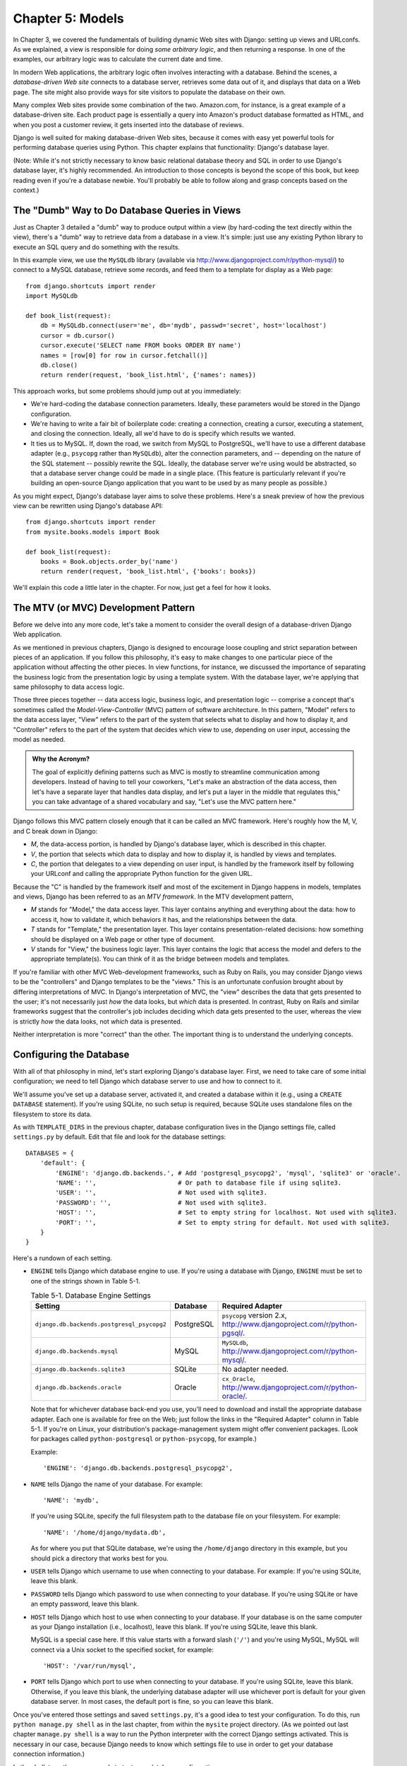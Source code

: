 =================
Chapter 5: Models
=================

In Chapter 3, we covered the fundamentals of building dynamic Web sites
with Django: setting up views and URLconfs. As we explained, a view is
responsible for doing *some arbitrary logic*, and then returning a response. In
one of the examples, our arbitrary logic was to calculate the current date and
time.

In modern Web applications, the arbitrary logic often involves interacting
with a database. Behind the scenes, a *database-driven Web site* connects to
a database server, retrieves some data out of it, and displays that data on a
Web page. The site might also provide ways for site visitors to populate the
database on their own.

Many complex Web sites provide some combination of the two. Amazon.com, for
instance, is a great example of a database-driven site. Each product page is
essentially a query into Amazon's product database formatted as HTML, and when
you post a customer review, it gets inserted into the database of reviews.

Django is well suited for making database-driven Web sites, because it comes
with easy yet powerful tools for performing database queries using Python. This
chapter explains that functionality: Django's database layer.

(Note: While it's not strictly necessary to know basic relational database
theory and SQL in order to use Django's database layer, it's highly
recommended. An introduction to those concepts is beyond the scope of this
book, but keep reading even if you're a database newbie. You'll probably be
able to follow along and grasp concepts based on the context.)

The "Dumb" Way to Do Database Queries in Views
==============================================

Just as Chapter 3 detailed a "dumb" way to produce output within a
view (by hard-coding the text directly within the view), there's a "dumb" way to
retrieve data from a database in a view. It's simple: just use any existing
Python library to execute an SQL query and do something with the results.

In this example view, we use the ``MySQLdb`` library (available via
http://www.djangoproject.com/r/python-mysql/) to connect to a MySQL database,
retrieve some records, and feed them to a template for display as a Web page::

    from django.shortcuts import render
    import MySQLdb

    def book_list(request):
        db = MySQLdb.connect(user='me', db='mydb', passwd='secret', host='localhost')
        cursor = db.cursor()
        cursor.execute('SELECT name FROM books ORDER BY name')
        names = [row[0] for row in cursor.fetchall()]
        db.close()
        return render(request, 'book_list.html', {'names': names})

.. SL Tested ok

This approach works, but some problems should jump out at you immediately:

* We're hard-coding the database connection parameters. Ideally, these
  parameters would be stored in the Django configuration.

* We're having to write a fair bit of boilerplate code: creating a
  connection, creating a cursor, executing a statement, and closing the
  connection. Ideally, all we'd have to do is specify which results we
  wanted.

* It ties us to MySQL. If, down the road, we switch from MySQL to
  PostgreSQL, we'll have to use a different database adapter (e.g.,
  ``psycopg`` rather than ``MySQLdb``), alter the connection parameters,
  and -- depending on the nature of the SQL statement -- possibly rewrite
  the SQL. Ideally, the database server we're using would be abstracted, so
  that a database server change could be made in a single place. (This
  feature is particularly relevant if you're building an open-source Django
  application that you want to be used by as many people as possible.)

As you might expect, Django's database layer aims to solve these problems.
Here's a sneak preview of how the previous view can be rewritten using Django's
database API::

    from django.shortcuts import render
    from mysite.books.models import Book

    def book_list(request):
        books = Book.objects.order_by('name')
        return render(request, 'book_list.html', {'books': books})

We'll explain this code a little later in the chapter. For now, just get a
feel for how it looks.

The MTV (or MVC) Development Pattern
====================================

Before we delve into any more code, let's take a moment to consider the overall
design of a database-driven Django Web application.

As we mentioned in previous chapters, Django is designed to encourage loose
coupling and strict separation between pieces of an application. If you follow
this philosophy, it's easy to make changes to one particular piece of the
application without affecting the other pieces. In view functions, for
instance, we discussed the importance of separating the business logic from the
presentation logic by using a template system. With the database layer, we're
applying that same philosophy to data access logic.

Those three pieces together -- data access logic, business logic, and
presentation logic -- comprise a concept that's sometimes called the
*Model-View-Controller* (MVC) pattern of software architecture. In this
pattern, "Model" refers to the data access layer, "View" refers to the part of
the system that selects what to display and how to display it, and
"Controller" refers to the part of the system that decides which view to use,
depending on user input, accessing the model as needed.

.. admonition:: Why the Acronym?

    The goal of explicitly defining patterns such as MVC is mostly to
    streamline communication among developers. Instead of having to tell your
    coworkers, "Let's make an abstraction of the data access, then let's have a
    separate layer that handles data display, and let's put a layer in the
    middle that regulates this," you can take advantage of a shared vocabulary
    and say, "Let's use the MVC pattern here."

Django follows this MVC pattern closely enough that it can be called an MVC
framework. Here's roughly how the M, V, and C break down in Django:

* *M*, the data-access portion, is handled by Django's database layer,
  which is described in this chapter.

* *V*, the portion that selects which data to display and how to display
  it, is handled by views and templates.

* *C*, the portion that delegates to a view depending on user input, is
  handled by the framework itself by following your URLconf and calling the
  appropriate Python function for the given URL.

Because the "C" is handled by the framework itself and most of the excitement
in Django happens in models, templates and views, Django has been referred to
as an *MTV framework*. In the MTV development pattern,

* *M* stands for "Model," the data access layer. This layer contains
  anything and everything about the data: how to access it, how to validate
  it, which behaviors it has, and the relationships between the data.

* *T* stands for "Template," the presentation layer. This layer contains
  presentation-related decisions: how something should be displayed on a
  Web page or other type of document.

* *V* stands for "View," the business logic layer. This layer contains the
  logic that access the model and defers to the appropriate template(s).
  You can think of it as the bridge between models and templates.

If you're familiar with other MVC Web-development frameworks, such as Ruby on
Rails, you may consider Django views to be the "controllers" and Django
templates to be the "views." This is an unfortunate confusion brought about by
differing interpretations of MVC. In Django's interpretation of MVC, the "view"
describes the data that gets presented to the user; it's not necessarily just
*how* the data looks, but *which* data is presented. In contrast, Ruby on Rails
and similar frameworks suggest that the controller's job includes deciding
which data gets presented to the user, whereas the view is strictly *how* the
data looks, not *which* data is presented.

Neither interpretation is more "correct" than the other. The important thing is
to understand the underlying concepts.

Configuring the Database
========================

With all of that philosophy in mind, let's start exploring Django's database
layer. First, we need to take care of some initial configuration; we need to
tell Django which database server to use and how to connect to it.

We'll assume you've set up a database server, activated it, and created a
database within it (e.g., using a ``CREATE DATABASE`` statement). If you're
using SQLite, no such setup is required, because SQLite uses standalone files
on the filesystem to store its data.

As with ``TEMPLATE_DIRS`` in the previous chapter, database configuration lives in
the Django settings file, called ``settings.py`` by default. Edit that file and
look for the database settings::

    DATABASES = {
        'default': {
            'ENGINE': 'django.db.backends.', # Add 'postgresql_psycopg2', 'mysql', 'sqlite3' or 'oracle'.
            'NAME': '',                      # Or path to database file if using sqlite3.
            'USER': '',                      # Not used with sqlite3.
            'PASSWORD': '',                  # Not used with sqlite3.
            'HOST': '',                      # Set to empty string for localhost. Not used with sqlite3.
            'PORT': '',                      # Set to empty string for default. Not used with sqlite3.
        }
    }

Here's a rundown of each setting.

* ``ENGINE`` tells Django which database engine to use. If you're
  using a database with Django, ``ENGINE`` must be set to one of
  the strings shown in Table 5-1.

  .. table:: Table 5-1. Database Engine Settings

      ============================================ ============ ================================================
      Setting                                      Database     Required Adapter
      ============================================ ============ ================================================
      ``django.db.backends.postgresql_psycopg2``   PostgreSQL   ``psycopg`` version 2.x,
                                                                http://www.djangoproject.com/r/python-pgsql/.

      ``django.db.backends.mysql``                 MySQL        ``MySQLdb``,
                                                                http://www.djangoproject.com/r/python-mysql/.

      ``django.db.backends.sqlite3``               SQLite       No adapter needed.

      ``django.db.backends.oracle``                Oracle       ``cx_Oracle``,
                                                                http://www.djangoproject.com/r/python-oracle/.
      ============================================ ============ ================================================

  Note that for whichever database back-end you use, you'll need to download
  and install the appropriate database adapter. Each one is available for
  free on the Web; just follow the links in the "Required Adapter" column
  in Table 5-1. If you're on Linux, your distribution's package-management
  system might offer convenient packages. (Look for packages called
  ``python-postgresql`` or ``python-psycopg``, for example.)

  Example::

      'ENGINE': 'django.db.backends.postgresql_psycopg2',

* ``NAME`` tells Django the name of your database. For example::

      'NAME': 'mydb',

  If you're using SQLite, specify the full filesystem path to the database
  file on your filesystem. For example::

      'NAME': '/home/django/mydata.db',

  As for where you put that SQLite database, we're using the ``/home/django``
  directory in this example, but you should pick a directory that works
  best for you.

* ``USER`` tells Django which username to use when connecting to
  your database. For example: If you're using SQLite, leave this blank.

* ``PASSWORD`` tells Django which password to use when connecting
  to your database. If you're using SQLite or have an empty password, leave
  this blank.

* ``HOST`` tells Django which host to use when connecting to your
  database. If your database is on the same computer as your Django
  installation (i.e., localhost), leave this blank. If you're using SQLite,
  leave this blank.

  MySQL is a special case here. If this value starts with a forward slash
  (``'/'``) and you're using MySQL, MySQL will connect via a Unix socket to
  the specified socket, for example::

      'HOST': '/var/run/mysql',

.. SL The usual convention is for the socket to be named 'mysql.sock' or similar,
.. SL so would '/var/run/mysql.sock' be a better example?

  If you're using MySQL and this value *doesn't* start with a forward
  slash, then this value is assumed to be the host.

* ``PORT`` tells Django which port to use when connecting to your
  database. If you're using SQLite, leave this blank. Otherwise, if you
  leave this blank, the underlying database adapter will use whichever
  port is default for your given database server. In most cases, the
  default port is fine, so you can leave this blank.

Once you've entered those settings and saved ``settings.py``, it's a good idea
to test your configuration. To do this, run ``python manage.py shell`` as in
the last chapter, from within the ``mysite`` project directory. (As we pointed
out last chapter ``manage.py shell`` is a way to run the Python interpreter
with the correct Django settings activated. This is necessary in our case,
because Django needs to know which settings file to use in order to get your
database connection information.)

In the shell, type these commands to test your database configuration::

    >>> from django.db import connection
    >>> cursor = connection.cursor()

If nothing happens, then your database is configured properly. Otherwise, check
the error message for clues about what's wrong. Table 5-2 shows some common errors.

.. table:: Table 5-2. Database Configuration Error Messages

    =========================================================  ===============================================
    Error Message                                              Solution
    =========================================================  ===============================================
    You haven't set the ENGINE setting yet.                    Set the ``ENGINE`` setting to
                                                               something other than an empty string. Valid
                                                               values are in Table 5-1.
    Environment variable DJANGO_SETTINGS_MODULE is undefined.  Run the command ``python manage.py shell``
                                                               rather than ``python``.
    Error loading _____ module: No module named _____.         You haven't installed the appropriate
                                                               database-specific adapter (e.g., ``psycopg``
                                                               or ``MySQLdb``). Adapters are *not* bundled
                                                               with Django, so it's your responsibility to
                                                               download and install them on your own.
    _____ isn't an available database backend.                 Set your ``ENGINE`` setting to
                                                               one of the valid engine settings described
                                                               previously. Perhaps you made a typo?
    database _____ does not exist                              Change the ``NAME`` setting to
                                                               point to a database that exists, or
                                                               execute the appropriate
                                                               ``CREATE DATABASE`` statement in order to
                                                               create it.
    role _____ does not exist                                  Change the ``USER`` setting to point
                                                               to a user that exists, or create the user
                                                               in your database.
    could not connect to server                                Make sure ``HOST`` and
                                                               ``PORT`` are set correctly, and
                                                               make sure the database server is running.
    =========================================================  ===============================================

Your First App
==============

Now that you've verified the connection is working, it's time to create a
*Django app* -- a bundle of Django code, including models and views, that
lives together in a single Python package and represents a full Django
application.

It's worth explaining the terminology here, because this tends to trip up
beginners. We'd already created a *project*, in Chapter 2, so what's the
difference between a *project* and an *app*? The difference is that of
configuration vs. code:

* A project is an instance of a certain set of Django apps, plus the
  configuration for those apps.

  Technically, the only requirement of a project is that it supplies a
  settings file, which defines the database connection information, the
  list of installed apps, the ``TEMPLATE_DIRS``, and so forth.

* An app is a portable set of Django functionality, usually including
  models and views, that lives together in a single Python package.

  For example, Django comes with a number of apps, such as a commenting
  system and an automatic admin interface. A key thing to note about these
  apps is that they're portable and reusable across multiple projects.

There are very few hard-and-fast rules about how you fit your Django code into
this scheme. If you're building a simple Web site, you may use only a single
app. If you're building a complex Web site with several unrelated pieces such
as an e-commerce system and a message board, you'll probably want to split
those into separate apps so that you'll be able to reuse them individually in
the future.

Indeed, you don't necessarily need to create apps at all, as evidenced by the
example view functions we've created so far in this book. In those cases, we
simply created a file called ``views.py``, filled it with view functions, and
pointed our URLconf at those functions. No "apps" were needed.

However, there's one requirement regarding the app convention: if you're using
Django's database layer (models), you must create a Django app. Models must
live within apps. Thus, in order to start writing our models, we'll need to
create a new app.

Within the ``mysite`` project directory, type this command to create a
``books`` app::

    python manage.py startapp books

This command does not produce any output, but it does create a ``books``
directory within the ``mysite`` directory. Let's look at the contents
of that directory::

    books/
        __init__.py
        models.py
        tests.py
        views.py

These files will contain the models and views for this app.

Have a look at ``models.py`` and ``views.py`` in your favorite text editor.
Both files are empty, except for comments and an import in ``models.py``. This
is the blank slate for your Django app.

Defining Models in Python
=========================

As we discussed earlier in this chapter, the "M" in "MTV" stands for "Model." A
Django model is a description of the data in your database, represented as
Python code. It's your data layout -- the equivalent of your SQL ``CREATE
TABLE`` statements -- except it's in Python instead of SQL, and it includes
more than just database column definitions. Django uses a model to execute SQL
code behind the scenes and return convenient Python data structures representing
the rows in your database tables. Django also uses models to represent
higher-level concepts that SQL can't necessarily handle.

If you're familiar with databases, your immediate thought might be, "Isn't it
redundant to define data models in Python instead of in SQL?" Django works the
way it does for several reasons:

* Introspection requires overhead and is imperfect. In order to provide
  convenient data-access APIs, Django needs to know the
  database layout *somehow*, and there are two ways of accomplishing this.
  The first way would be to explicitly describe the data in Python, and the
  second way would be to introspect the database at runtime to determine
  the data models.

  This second way seems cleaner, because the metadata about your tables
  lives in only one place, but it introduces a few problems. First,
  introspecting a database at runtime obviously requires overhead. If the
  framework had to introspect the database each time it processed a
  request, or even only when the Web server was initialized, this would
  incur an unacceptable level of overhead. (While some believe that level
  of overhead is acceptable, Django's developers aim to trim as much
  framework overhead as possible.) Second, some databases, notably older
  versions of MySQL, do not store sufficient metadata for accurate and
  complete introspection.

* Writing Python is fun, and keeping everything in Python limits the number
  of times your brain has to do a "context switch." It helps productivity
  if you keep yourself in a single programming environment/mentality for as
  long as possible. Having to write SQL, then Python, and then SQL again is
  disruptive.

* Having data models stored as code rather than in your database makes it
  easier to keep your models under version control. This way, you can
  easily keep track of changes to your data layouts.

* SQL allows for only a certain level of metadata about a data layout. Most
  database systems, for example, do not provide a specialized data type for
  representing email addresses or URLs. Django models do. The advantage of
  higher-level data types is higher productivity and more reusable code.

* SQL is inconsistent across database platforms. If you're distributing a
  Web application, for example, it's much more pragmatic to distribute a
  Python module that describes your data layout than separate sets of
  ``CREATE TABLE`` statements for MySQL, PostgreSQL, and SQLite.

A drawback of this approach, however, is that it's possible for the Python code
to get out of sync with what's actually in the database. If you make changes to
a Django model, you'll need to make the same changes inside your database to
keep your database consistent with the model. We'll discuss some strategies for
handling this problem later in this chapter.

Finally, we should note that Django includes a utility that can generate models
by introspecting an existing database. This is useful for quickly getting up
and running with legacy data. We'll cover this in Chapter 18.

Your First Model
================

As an ongoing example in this chapter and the next chapter, we'll focus on a
basic book/author/publisher data layout. We use this as our example because the
conceptual relationships between books, authors, and publishers are well known,
and this is a common data layout used in introductory SQL textbooks. You're
also reading a book that was written by authors and produced by a publisher!

We'll suppose the following concepts, fields, and relationships:

* An author has a first name, a last name and an email address.

* A publisher has a name, a street address, a city, a state/province, a
  country, and a Web site.

* A book has a title and a publication date. It also has one or more
  authors (a many-to-many relationship with authors) and a single publisher
  (a one-to-many relationship -- aka foreign key -- to publishers).

The first step in using this database layout with Django is to express it as
Python code. In the ``models.py`` file that was created by the ``startapp``
command, enter the following::

    from django.db import models

    class Publisher(models.Model):
        name = models.CharField(max_length=30)
        address = models.CharField(max_length=50)
        city = models.CharField(max_length=60)
        state_province = models.CharField(max_length=30)
        country = models.CharField(max_length=50)
        website = models.URLField()

    class Author(models.Model):
        first_name = models.CharField(max_length=30)
        last_name = models.CharField(max_length=40)
        email = models.EmailField()

    class Book(models.Model):
        title = models.CharField(max_length=100)
        authors = models.ManyToManyField(Author)
        publisher = models.ForeignKey(Publisher)
        publication_date = models.DateField()

Let's quickly examine this code to cover the basics. The first thing to notice
is that each model is represented by a Python class that is a subclass of
``django.db.models.Model``. The parent class, ``Model``, contains all the
machinery necessary to make these objects capable of interacting with a
database -- and that leaves our models responsible solely for defining their
fields, in a nice and compact syntax. Believe it or not, this is all the code
we need to write to have basic data access with Django.

Each model generally corresponds to a single database table, and each attribute
on a model generally corresponds to a column in that database table. The
attribute name corresponds to the column's name, and the type of field (e.g.,
``CharField``) corresponds to the database column type (e.g., ``varchar``). For
example, the ``Publisher`` model is equivalent to the following table (assuming
PostgreSQL ``CREATE TABLE`` syntax)::

    CREATE TABLE "books_publisher" (
        "id" serial NOT NULL PRIMARY KEY,
        "name" varchar(30) NOT NULL,
        "address" varchar(50) NOT NULL,
        "city" varchar(60) NOT NULL,
        "state_province" varchar(30) NOT NULL,
        "country" varchar(50) NOT NULL,
        "website" varchar(200) NOT NULL
    );

Indeed, Django can generate that ``CREATE TABLE`` statement automatically, as
we'll show you in a moment.

The exception to the one-class-per-database-table rule is the case of
many-to-many relationships. In our example models, ``Book`` has a
``ManyToManyField`` called ``authors``. This designates that a book has one or
many authors, but the ``Book`` database table doesn't get an ``authors``
column. Rather, Django creates an additional table -- a many-to-many "join
table" -- that handles the mapping of books to authors.

For a full list of field types and model syntax options, see Appendix B.

Finally, note we haven't explicitly defined a primary key in any of these
models. Unless you instruct it otherwise, Django automatically gives every
model an auto-incrementing integer primary key field called ``id``. Each Django
model is required to have a single-column primary key.

Installing the Model
====================

We've written the code; now let's create the tables in our database. In order
to do that, the first step is to *activate* these models in our Django project.
We do that by adding the ``books`` app to the list of "installed apps" in the
settings file.

Edit the ``settings.py`` file again, and look for the ``INSTALLED_APPS``
setting. ``INSTALLED_APPS`` tells Django which apps are activated for a given
project. By default, it looks something like this::

    INSTALLED_APPS = (
        'django.contrib.auth',
        'django.contrib.contenttypes',
        'django.contrib.sessions',
        'django.contrib.sites',
        'django.contrib.messages',
        'django.contrib.staticfiles',
    )

Temporarily comment out all six of those strings by putting a hash character
(``#``) in front of them. (They're included by default as a common-case
convenience, but we'll activate and discuss them in subsequent chapters.)
While you're at it, comment out the default ``MIDDLEWARE_CLASSES`` setting, too;
the default values in ``MIDDLEWARE_CLASSES`` depend on some of the apps we
just commented out. Then, add  ``'books'`` to the ``INSTALLED_APPS``
list, so the setting ends up looking like this::

    MIDDLEWARE_CLASSES = (
        # 'django.middleware.common.CommonMiddleware',
        # 'django.contrib.sessions.middleware.SessionMiddleware',
        # 'django.middleware.csrf.CsrfViewMiddleware',
        # 'django.contrib.auth.middleware.AuthenticationMiddleware',
        # 'django.contrib.messages.middleware.MessageMiddleware',
    )

    INSTALLED_APPS = (
        # 'django.contrib.auth',
        # 'django.contrib.contenttypes',
        # 'django.contrib.sessions',
        # 'django.contrib.sites',
        'books',
    )

(As we mentioned last chapter when setting ``TEMPLATE_DIRS``, you'll need to be
sure to include the trailing comma in ``INSTALLED_APPS``, because it's a
single-element tuple. By the way, this book's authors prefer to put a comma
after *every* element of a tuple, regardless of whether the tuple has only a
single element. This avoids the issue of forgetting commas, and there's no
penalty for using that extra comma.)

``'mysite.books'`` refers to the ``books`` app we're working on. Each app in
``INSTALLED_APPS`` is represented by its full Python path -- that is, the path
of packages, separated by dots, leading to the app package.

Now that the Django app has been activated in the settings file, we can create
the database tables in our database. First, let's validate the models by
running this command::

    python manage.py validate

.. SL Tested ok

The ``validate`` command checks whether your models' syntax and logic are
correct. If all is well, you'll see the message ``0 errors found``. If you
don't, make sure you typed in the model code correctly. The error output should
give you helpful information about what was wrong with the code.

Any time you think you have problems with your models, run
``python manage.py validate``. It tends to catch all the common model problems.

If your models are valid, run the following command for Django to generate
``CREATE TABLE`` statements for your models in the ``books`` app (with colorful
syntax highlighting available, if you're using Unix)::

    python manage.py sqlall books

In this command, ``books`` is the name of the app. It's what you specified when
you ran the command ``manage.py startapp``. When you run the command, you
should see something like this::

    BEGIN;
    CREATE TABLE "books_publisher" (
        "id" serial NOT NULL PRIMARY KEY,
        "name" varchar(30) NOT NULL,
        "address" varchar(50) NOT NULL,
        "city" varchar(60) NOT NULL,
        "state_province" varchar(30) NOT NULL,
        "country" varchar(50) NOT NULL,
        "website" varchar(200) NOT NULL
    )
    ;
    CREATE TABLE "books_author" (
        "id" serial NOT NULL PRIMARY KEY,
        "first_name" varchar(30) NOT NULL,
        "last_name" varchar(40) NOT NULL,
        "email" varchar(75) NOT NULL
    )
    ;
    CREATE TABLE "books_book" (
        "id" serial NOT NULL PRIMARY KEY,
        "title" varchar(100) NOT NULL,
        "publisher_id" integer NOT NULL REFERENCES "books_publisher" ("id") DEFERRABLE INITIALLY DEFERRED,
        "publication_date" date NOT NULL
    )
    ;
    CREATE TABLE "books_book_authors" (
        "id" serial NOT NULL PRIMARY KEY,
        "book_id" integer NOT NULL REFERENCES "books_book" ("id") DEFERRABLE INITIALLY DEFERRED,
        "author_id" integer NOT NULL REFERENCES "books_author" ("id") DEFERRABLE INITIALLY DEFERRED,
        UNIQUE ("book_id", "author_id")
    )
    ;
    CREATE INDEX "books_book_publisher_id" ON "books_book" ("publisher_id");
    COMMIT;

.. SL Tested ok (sqlall output for postgres matches that shown here)

Note the following:

* Table names are automatically generated by combining the name of the app
  (``books``) and the lowercase name of the model (``publisher``,
  ``book``, and ``author``). You can override this behavior, as detailed
  in Appendix B.

* As we mentioned earlier, Django adds a primary key for each table
  automatically -- the ``id`` fields. You can override this, too.

* By convention, Django appends ``"_id"`` to the foreign key field name. As
  you might have guessed, you can override this behavior, too.

* The foreign key relationship is made explicit by a ``REFERENCES``
  statement.

* These ``CREATE TABLE`` statements are tailored to the database you're
  using, so database-specific field types such as ``auto_increment``
  (MySQL), ``serial`` (PostgreSQL), or ``integer primary key`` (SQLite) are
  handled for you automatically. The same goes for quoting of column names
  (e.g., using double quotes or single quotes). This example output is in
  PostgreSQL syntax.

The ``sqlall`` command doesn't actually create the tables or otherwise touch
your database -- it just prints output to the screen so you can see what SQL
Django would execute if you asked it. If you wanted to, you could copy and
paste this SQL into your database client, or use Unix pipes to pass it
directly (e.g., ``python manage.py sqlall books | psql mydb``). However, Django
provides an easier way of committing the SQL to the database: the ``syncdb``
command::

    python manage.py syncdb

Run that command, and you'll see something like this::

    Creating table books_publisher
    Creating table books_author
    Creating table books_book
    Installing index for books.Book model

.. SL Tested ok

The ``syncdb`` command is a simple "sync" of your models to your database. It
looks at all of the models in each app in your ``INSTALLED_APPS`` setting,
checks the database to see whether the appropriate tables exist yet, and
creates the tables if they don't yet exist. Note that ``syncdb`` does *not*
sync changes in models or deletions of models; if you make a change to a model
or delete a model, and you want to update the database, ``syncdb`` will not
handle that. (More on this in the "Making Changes to a Database Schema" section
toward the end of this chapter.)

If you run ``python manage.py syncdb`` again, nothing happens, because you
haven't added any models to the ``books`` app or added any apps to
``INSTALLED_APPS``. Ergo, it's always safe to run ``python manage.py syncdb``
-- it won't clobber things.

If you're interested, take a moment to dive into your database server's
command-line client and see the database tables Django created. You can
manually run the command-line client (e.g., ``psql`` for PostgreSQL) or
you can run the command ``python manage.py dbshell``, which will figure out
which command-line client to run, depending on your ``DATABASE_SERVER``
setting. The latter is almost always more convenient.

Basic Data Access
=================

Once you've created a model, Django automatically provides a high-level Python
API for working with those models. Try it out by running
``python manage.py shell`` and typing the following::

    >>> from books.models import Publisher
    >>> p1 = Publisher(name='Apress', address='2855 Telegraph Avenue',
    ...     city='Berkeley', state_province='CA', country='U.S.A.',
    ...     website='http://www.apress.com/')
    >>> p1.save()
    >>> p2 = Publisher(name="O'Reilly", address='10 Fawcett St.',
    ...     city='Cambridge', state_province='MA', country='U.S.A.',
    ...     website='http://www.oreilly.com/')
    >>> p2.save()
    >>> publisher_list = Publisher.objects.all()
    >>> publisher_list
    [<Publisher: Publisher object>, <Publisher: Publisher object>]

.. SL Tested ok

These few lines of code accomplish quite a bit. Here are the highlights:

* First, we import our ``Publisher`` model class. This lets us interact
  with the database table that contains publishers.

* We create a ``Publisher`` object by instantiating it with values for
  each field -- ``name``, ``address``, etc.

* To save the object to the database, call its ``save()`` method. Behind
  the scenes, Django executes an SQL ``INSERT`` statement here.

* To retrieve publishers from the database, use the attribute
  ``Publisher.objects``, which you can think of as a set of all publishers.
  Fetch a list of *all* ``Publisher`` objects in the database with the
  statement ``Publisher.objects.all()``. Behind the scenes, Django executes
  an SQL ``SELECT`` statement here.

One thing is worth mentioning, in case it wasn't clear from this example. When
you're creating objects using the Django model API, Django doesn't save the
objects to the database until you call the ``save()`` method::

    p1 = Publisher(...)
    # At this point, p1 is not saved to the database yet!
    p1.save()
    # Now it is.

If you want to create an object and save it to the database in a single step,
use the ``objects.create()`` method. This example is equivalent to the example
above::

    >>> p1 = Publisher.objects.create(name='Apress',
    ...     address='2855 Telegraph Avenue',
    ...     city='Berkeley', state_province='CA', country='U.S.A.',
    ...     website='http://www.apress.com/')
    >>> p2 = Publisher.objects.create(name="O'Reilly",
    ...     address='10 Fawcett St.', city='Cambridge',
    ...     state_province='MA', country='U.S.A.',
    ...     website='http://www.oreilly.com/')
    >>> publisher_list = Publisher.objects.all()
    >>> publisher_list

.. SL Tested ok

Naturally, you can do quite a lot with the Django database API -- but first,
let's take care of a small annoyance.

Adding Model String Representations
===================================

When we printed out the list of publishers, all we got was this
unhelpful display that makes it difficult to tell the ``Publisher`` objects
apart::

    [<Publisher: Publisher object>, <Publisher: Publisher object>]

We can fix this easily by adding a method called ``__unicode__()`` to our
``Publisher`` class. A ``__unicode__()`` method tells Python how to display the
"unicode" representation of an object. You can see this in action by adding a
``__unicode__()`` method to the three models:

.. parsed-literal::

    from django.db import models

    class Publisher(models.Model):
        name = models.CharField(max_length=30)
        address = models.CharField(max_length=50)
        city = models.CharField(max_length=60)
        state_province = models.CharField(max_length=30)
        country = models.CharField(max_length=50)
        website = models.URLField()

        **def __unicode__(self):**
            **return self.name**

    class Author(models.Model):
        first_name = models.CharField(max_length=30)
        last_name = models.CharField(max_length=40)
        email = models.EmailField()

        **def __unicode__(self):**
            **return u'%s %s' % (self.first_name, self.last_name)**

    class Book(models.Model):
        title = models.CharField(max_length=100)
        authors = models.ManyToManyField(Author)
        publisher = models.ForeignKey(Publisher)
        publication_date = models.DateField()

        **def __unicode__(self):**
            **return self.title**

As you can see, a ``__unicode__()`` method can do whatever it needs to do in order
to return a representation of an object. Here, the ``__unicode__()`` methods for
``Publisher`` and ``Book`` simply return the object's name and title,
respectively, but the ``__unicode__()`` for ``Author`` is slightly more complex --
it pieces together the ``first_name`` and ``last_name`` fields, separated by a
space.

The only requirement for ``__unicode__()`` is that it return a Unicode object.
If ``__unicode__()`` doesn't return a Unicode object -- if it returns, say, an
integer -- then Python will raise a ``TypeError`` with a message like
``"coercing to Unicode: need string or buffer, int found"``.

.. admonition:: Unicode objects

    What are Unicode objects?

    You can think of a Unicode object as a Python string that can handle more
    than a million different types of characters, from accented versions of
    Latin characters to non-Latin characters to curly quotes and obscure
    symbols.

    Normal Python strings are *encoded*, which means they use an encoding such
    as ASCII, ISO-8859-1 or UTF-8. If you're storing fancy characters (anything
    beyond the standard 128 ASCII characters such as 0-9 and A-Z) in a normal
    Python string, you have to keep track of which encoding your string is
    using, or the fancy characters might appear messed up when they're
    displayed or printed. Problems occur when you have data that's stored in
    one encoding and you try to combine it with data in a different encoding,
    or you try to display it in an application that assumes a certain encoding.
    We've all seen Web pages and e-mails that are littered with "??? ??????"
    or other characters in odd places; that generally suggests there's an
    encoding problem.

    Unicode objects, however, have no encoding; they use a consistent,
    universal set of characters called, well, "Unicode." When you deal with
    Unicode objects in Python, you can mix and match them safely without having
    to worry about encoding issues.

    Django uses Unicode objects throughout the framework. Model objects are
    retrieved as Unicode objects, views interact with Unicode data, and
    templates are rendered as Unicode. Generally, you won't have to worry about
    making sure your encodings are right; things should just work.

    Note that this has been a *very* high-level, dumbed down overview of
    Unicode objects, and you owe it to yourself to learn more about the topic.
    A good place to start is http://www.joelonsoftware.com/articles/Unicode.html .

For the ``__unicode__()`` changes to take effect, exit out of the Python shell
and enter it again with ``python manage.py shell``. (This is the simplest way
to make code changes take effect.) Now the list of ``Publisher`` objects is
much easier to understand::

    >>> from books.models import Publisher
    >>> publisher_list = Publisher.objects.all()
    >>> publisher_list
    [<Publisher: Apress>, <Publisher: O'Reilly>]

.. SL Tested ok

Make sure any model you define has a ``__unicode__()`` method -- not only for
your own convenience when using the interactive interpreter, but also because
Django uses the output of ``__unicode__()`` in several places when it needs to
display objects.

Finally, note that ``__unicode__()`` is a good example of adding *behavior* to
models. A Django model describes more than the database table layout for an
object; it also describes any functionality that object knows how to do.
``__unicode__()`` is one example of such functionality -- a model knows how to
display itself.

Inserting and Updating Data
===========================

You've already seen this done: to insert a row into your database, first create
an instance of your model using keyword arguments, like so::

    >>> p = Publisher(name='Apress',
    ...         address='2855 Telegraph Ave.',
    ...         city='Berkeley',
    ...         state_province='CA',
    ...         country='U.S.A.',
    ...         website='http://www.apress.com/')

As we noted above, this act of instantiating a model class does *not* touch
the database. The record isn't saved into the database until you call
``save()``, like this::

    >>> p.save()

.. SL Tested ok

In SQL, this can roughly be translated into the following::

    INSERT INTO books_publisher
        (name, address, city, state_province, country, website)
    VALUES
        ('Apress', '2855 Telegraph Ave.', 'Berkeley', 'CA',
         'U.S.A.', 'http://www.apress.com/');

Because the ``Publisher`` model uses an autoincrementing primary key ``id``,
the initial call to ``save()`` does one more thing: it calculates the primary
key value for the record and sets it to the ``id`` attribute on the instance::

    >>> p.id
    52    # this will differ based on your own data

.. SL Should be '52L' to match actual output.

Subsequent calls to ``save()`` will save the record in place, without creating
a new record (i.e., performing an SQL ``UPDATE`` statement instead of an
``INSERT``)::

    >>> p.name = 'Apress Publishing'
    >>> p.save()

.. SL Tested ok

The preceding ``save()`` statement will result in roughly the following SQL::

    UPDATE books_publisher SET
        name = 'Apress Publishing',
        address = '2855 Telegraph Ave.',
        city = 'Berkeley',
        state_province = 'CA',
        country = 'U.S.A.',
        website = 'http://www.apress.com'
    WHERE id = 52;

Yes, note that *all* of the fields will be updated, not just the ones that have
been changed. Depending on your application, this may cause a race condition.
See "Updating Multiple Objects in One Statement" below to find out how to
execute this (slightly different) query::

    UPDATE books_publisher SET
        name = 'Apress Publishing'
    WHERE id=52;

Selecting Objects
=================

Knowing how to create and update database records is essential, but chances are
that the Web applications you'll build will be doing more querying of existing
objects than creating new ones. We've already seen a way to retrieve *every*
record for a given model::

    >>> Publisher.objects.all()
    [<Publisher: Apress>, <Publisher: O'Reilly>]

.. SL Tested ok

This roughly translates to this SQL::

    SELECT id, name, address, city, state_province, country, website
    FROM books_publisher;

.. note::

    Notice that Django doesn't use ``SELECT *`` when looking up data and instead
    lists all fields explicitly. This is by design: in certain circumstances
    ``SELECT *`` can be slower, and (more important) listing fields more closely
    follows one tenet of the Zen of Python: "Explicit is better than implicit."

    For more on the Zen of Python, try typing ``import this`` at a Python
    prompt.

Let's take a close look at each part of this ``Publisher.objects.all()`` line:

* First, we have the model we defined, ``Publisher``. No surprise here: when
  you want to look up data, you use the model for that data.

* Next, we have the ``objects`` attribute. This is called a *manager*.
  Managers are discussed in detail in Chapter 10. For now, all you need to
  know is that managers take care of all "table-level" operations on data
  including, most important, data lookup.

  All models automatically get an ``objects`` manager; you'll use it
  any time you want to look up model instances.

* Finally, we have ``all()``. This is a method on the ``objects`` manager
  that returns all the rows in the database. Though this object *looks*
  like a list, it's actually a *QuerySet* -- an object that represents a
  specific set of rows from the database. Appendix C deals with QuerySets
  in detail. For the rest of this chapter, we'll just treat them like the
  lists they emulate.

Any database lookup is going to follow this general pattern -- we'll call methods on
the manager attached to the model we want to query against.

Filtering Data
--------------

Naturally, it's rare to want to select *everything* from a database at once; in
most cases, you'll want to deal with a subset of your data. In the Django API,
you can filter your data using the ``filter()`` method::

    >>> Publisher.objects.filter(name='Apress')
    [<Publisher: Apress>]

.. SL Tested ok

``filter()`` takes keyword arguments that get translated into the appropriate
SQL ``WHERE`` clauses. The preceding example would get translated into
something like this::

    SELECT id, name, address, city, state_province, country, website
    FROM books_publisher
    WHERE name = 'Apress';

You can pass multiple arguments into ``filter()`` to narrow down things further::

    >>> Publisher.objects.filter(country="U.S.A.", state_province="CA")
    [<Publisher: Apress>]

.. SL Tested ok

Those multiple arguments get translated into SQL ``AND`` clauses. Thus, the
example in the code snippet translates into the following::

    SELECT id, name, address, city, state_province, country, website
    FROM books_publisher
    WHERE country = 'U.S.A.'
    AND state_province = 'CA';

Notice that by default the lookups use the SQL ``=`` operator to do exact match
lookups. Other lookup types are available::

    >>> Publisher.objects.filter(name__contains="press")
    [<Publisher: Apress>]

.. SL Tested ok

That's a *double* underscore there between ``name`` and ``contains``. Like
Python itself, Django uses the double underscore to signal that something
"magic" is happening -- here, the ``__contains`` part gets translated by Django
into a SQL ``LIKE`` statement::

    SELECT id, name, address, city, state_province, country, website
    FROM books_publisher
    WHERE name LIKE '%press%';

Many other types of lookups are available, including ``icontains``
(case-insensitive ``LIKE``), ``startswith`` and ``endswith``, and ``range`` (SQL
``BETWEEN`` queries). Appendix C describes all of these lookup types in detail.

Retrieving Single Objects
-------------------------

The ``filter()`` examples above all returned a ``QuerySet``, which you can
treat like a list. Sometimes it's more convenient to fetch only a single object,
as opposed to a list. That's what the ``get()`` method is for::

    >>> Publisher.objects.get(name="Apress")
    <Publisher: Apress>

.. SL Tested ok

Instead of a list (rather, ``QuerySet``), only a single object is returned.
Because of that, a query resulting in multiple objects will cause an
exception::

    >>> Publisher.objects.get(country="U.S.A.")
    Traceback (most recent call last):
        ...
    MultipleObjectsReturned: get() returned more than one Publisher --
        it returned 2! Lookup parameters were {'country': 'U.S.A.'}

.. SL Tested ok

A query that returns no objects also causes an exception::

    >>> Publisher.objects.get(name="Penguin")
    Traceback (most recent call last):
        ...
    DoesNotExist: Publisher matching query does not exist.

.. SL Tested ok

The ``DoesNotExist`` exception is an attribute of the model's class --
``Publisher.DoesNotExist``. In your applications, you'll want to trap these
exceptions, like this::

    try:
        p = Publisher.objects.get(name='Apress')
    except Publisher.DoesNotExist:
        print "Apress isn't in the database yet."
    else:
        print "Apress is in the database."

.. SL Tested ok

Ordering Data
-------------

As you play around with the previous examples, you might discover that the objects
are being returned in a seemingly random order. You aren't imagining things; so
far we haven't told the database how to order its results, so we're simply
getting back data in some arbitrary order chosen by the database.

In your Django applications, you'll probably want to order your results
according to a certain value -- say, alphabetically. To do this, use the
``order_by()`` method::

    >>> Publisher.objects.order_by("name")
    [<Publisher: Apress>, <Publisher: O'Reilly>]

.. SL Tested ok

This doesn't look much different from the earlier ``all()`` example, but the
SQL now includes a specific ordering::

    SELECT id, name, address, city, state_province, country, website
    FROM books_publisher
    ORDER BY name;

You can order by any field you like::

    >>> Publisher.objects.order_by("address")
    [<Publisher: O'Reilly>, <Publisher: Apress>]

    >>> Publisher.objects.order_by("state_province")
    [<Publisher: Apress>, <Publisher: O'Reilly>]

.. SL Tested ok

To order by multiple fields (where the second field is used to disambiguate
ordering in cases where the first is the same), use multiple arguments::

    >>> Publisher.objects.order_by("state_province", "address")
     [<Publisher: Apress>, <Publisher: O'Reilly>]

.. SL Tested ok

You can also specify reverse ordering by prefixing the field name with a ``-``
(that's a minus character)::

    >>> Publisher.objects.order_by("-name")
    [<Publisher: O'Reilly>, <Publisher: Apress>]

.. SL Tested ok

While this flexibility is useful, using ``order_by()`` all the time can be quite
repetitive. Most of the time you'll have a particular field you usually want
to order by. In these cases, Django lets you specify a default ordering in the
model:

.. parsed-literal::

    class Publisher(models.Model):
        name = models.CharField(max_length=30)
        address = models.CharField(max_length=50)
        city = models.CharField(max_length=60)
        state_province = models.CharField(max_length=30)
        country = models.CharField(max_length=50)
        website = models.URLField()

        def __unicode__(self):
            return self.name

        **class Meta:**
            **ordering = ['name']**

Here, we've introduced a new concept: the ``class Meta``, which is a class
that's embedded within the ``Publisher`` class definition (i.e., it's indented
to be within ``class Publisher``). You can use this ``Meta`` class on any model
to specify various model-specific options. A full reference of ``Meta`` options
is available in Appendix B, but for now, we're concerned with the ``ordering``
option. If you specify this, it tells Django that unless an ordering is given
explicitly with ``order_by()``, all ``Publisher`` objects should be ordered by
the ``name`` field whenever they're retrieved with the Django database API.

Chaining Lookups
----------------

You've seen how you can filter data, and you've seen how you can order it. Often, of course,
you'll need to do both. In these cases, you simply "chain" the lookups together::

    >>> Publisher.objects.filter(country="U.S.A.").order_by("-name")
    [<Publisher: O'Reilly>, <Publisher: Apress>]

.. SL Tested ok

As you might expect, this translates to a SQL query with both a ``WHERE`` and an
``ORDER BY``::

    SELECT id, name, address, city, state_province, country, website
    FROM books_publisher
    WHERE country = 'U.S.A'
    ORDER BY name DESC;

Slicing Data
------------

Another common need is to look up only a fixed number of rows. Imagine you have thousands
of publishers in your database, but you want to display only the first one. You can do this
using Python's standard list slicing syntax::

    >>> Publisher.objects.order_by('name')[0]
    <Publisher: Apress>

.. SL Tested ok

This translates roughly to::

    SELECT id, name, address, city, state_province, country, website
    FROM books_publisher
    ORDER BY name
    LIMIT 1;

Similarly, you can retrieve a specific subset of data using Python's
range-slicing syntax::

    >>> Publisher.objects.order_by('name')[0:2]

.. SL Tested ok (but should show expected output?)

This returns two objects, translating roughly to::

    SELECT id, name, address, city, state_province, country, website
    FROM books_publisher
    ORDER BY name
    OFFSET 0 LIMIT 2;

Note that negative slicing is *not* supported::

    >>> Publisher.objects.order_by('name')[-1]
    Traceback (most recent call last):
      ...
    AssertionError: Negative indexing is not supported.

This is easy to get around, though. Just change the ``order_by()`` statement,
like this::

    >>> Publisher.objects.order_by('-name')[0]

Updating Multiple Objects in One Statement
------------------------------------------

We pointed out in the "Inserting and Updating Data" section that the model
``save()`` method updates *all* columns in a row. Depending on your
application, you may want to update only a subset of columns.

For example, let's say we want to update the Apress ``Publisher`` to change
the name from ``'Apress'`` to ``'Apress Publishing'``. Using ``save()``, it
would look something like this::

    >>> p = Publisher.objects.get(name='Apress')
    >>> p.name = 'Apress Publishing'
    >>> p.save()

.. SL Tested ok

This roughly translates to the following SQL::

    SELECT id, name, address, city, state_province, country, website
    FROM books_publisher
    WHERE name = 'Apress';

    UPDATE books_publisher SET
        name = 'Apress Publishing',
        address = '2855 Telegraph Ave.',
        city = 'Berkeley',
        state_province = 'CA',
        country = 'U.S.A.',
        website = 'http://www.apress.com'
    WHERE id = 52;

(Note that this example assumes Apress has a publisher ID of ``52``.)

You can see in this example that Django's ``save()`` method sets *all* of the
column values, not just the ``name`` column. If you're in an environment where
other columns of the database might change due to some other process, it's
smarter to change *only* the column you need to change. To do this, use the
``update()`` method on ``QuerySet`` objects. Here's an example::

    >>> Publisher.objects.filter(id=52).update(name='Apress Publishing')

.. SL Tested ok

The SQL translation here is much more efficient and has no chance of race
conditions::

    UPDATE books_publisher
    SET name = 'Apress Publishing'
    WHERE id = 52;

The ``update()`` method works on any ``QuerySet``, which means you can edit
multiple records in bulk. Here's how you might change the ``country`` from
``'U.S.A.'`` to ``USA`` in each ``Publisher`` record::

    >>> Publisher.objects.all().update(country='USA')
    2

.. SL Tested ok

The ``update()`` method has a return value -- an integer representing how many
records changed. In the above example, we got ``2``.

Deleting Objects
================

To delete an object from your database, simply call the object's ``delete()``
method::

    >>> p = Publisher.objects.get(name="O'Reilly")
    >>> p.delete()
    >>> Publisher.objects.all()
    [<Publisher: Apress Publishing>]

.. SL Tested ok

You can also delete objects in bulk by calling ``delete()`` on the result of
any ``QuerySet``. This is similar to the ``update()`` method we showed in the
last section::

    >>> Publisher.objects.filter(country='USA').delete()
    >>> Publisher.objects.all().delete()
    >>> Publisher.objects.all()
    []

.. SL Tested ok

Be careful deleting your data! As a precaution against deleting all of the data
in a particular table, Django requires you to explicitly use ``all()`` if you
want to delete *everything* in your table. For example, this won't work::

    >>> Publisher.objects.delete()
    Traceback (most recent call last):
      File "<console>", line 1, in <module>
    AttributeError: 'Manager' object has no attribute 'delete'

.. SL Tested ok

But it'll work if you add the ``all()`` method::

    >>> Publisher.objects.all().delete()

.. SL Tested ok

If you're just deleting a subset of your data, you don't need to include
``all()``. To repeat a previous example::

    >>> Publisher.objects.filter(country='USA').delete()

.. SL Tested ok

What's Next?
============

Having read this chapter, you have enough knowledge of Django models to be able
to write basic database applications. Chapter 10 will provide some information
on more advanced usage of Django's database layer.

Once you've defined your models, the next step is to populate your database
with data. You might have legacy data, in which case Chapter 18 will give you
advice about integrating with legacy databases. You might rely on site users
to supply your data, in which case Chapter 7 will teach you how to process
user-submitted form data.

But in some cases, you or your team might need to enter data manually, in which
case it would be helpful to have a Web-based interface for entering and
managing data. The next chapter `Chapter 6`_ covers Django's admin interface, which exists
precisely for that reason.

.. _Chapter 6: chapter06.html
